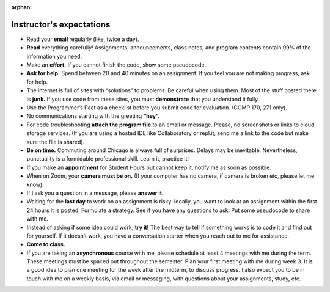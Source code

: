 :orphan:

Instructor's expectations
--------------------------------------------------------


* Read your **email** regularly (like, twice a day). 

* **Read** everything carefully! Assignments, announcements, class notes, and program contents contain 99% of the information you need.

* Make an **effort.** If you cannot finish the code, show some pseudocode.

* **Ask for help.** Spend between 20 and 40 minutes on an assignment. If you feel you are not making progress, ask for help.

* The internet is full of sites with “solutions” to problems. Be careful when using them. Most of the stuff posted there is **junk.** If you use code from these sites, you must **demonstrate** that you understand it fully.

* Use the Programmer’s Pact as a checklist before you submit code for evaluation. (COMP 170, 271 only).

* No communications starting with the greeting **“hey”.**
 

* For code troubleshooting **attach the program file** to an email or message. Please, no screenshots or links to cloud storage services. (If you are using a hosted IDE like Collaboratory or repl.it, send me a link to the code but make sure the file is shared).

* **Be on time.** Commuting around Chicago is always full of surprises. Delays may be inevitable. Nevertheless, punctuality is a formidable professional skill. Learn it, practice it!

* If you make an **appointment** for Student Hours but cannot keep it, notify me as soon as possible.

* When on Zoom, your **camera must be on.** (If your computer has no camera, if camera is broken etc, please let me know).

* If I ask you a question in a message, please **answer it.**

* Waiting for the **last day** to work on an assignment is risky. Ideally, you want to look at an assignment within the first 24 hours it is posted. Formulate a strategy. See if you have any questions to ask. Put some pseudocode to share with me.

* Instead of asking if some idea could work, **try it!** The best way to tell if something works is to code it and find out for yourself. If it doesn’t work, you have a conversation starter when you reach out to me for assistance.

* **Come to class.**

* If you are taking an **asynchronous** course with me, please schedule at least 4 meetings with me during the term. These meetings must be spaced out throughout the semester. Plan your first meeting with me during week 3. It is a good idea to plan one meeting for the week after the midterm, to discuss progress. I also expect you to be in touch with me on a weekly basis, via email or messaging, with questions about your assignments, study, etc.

